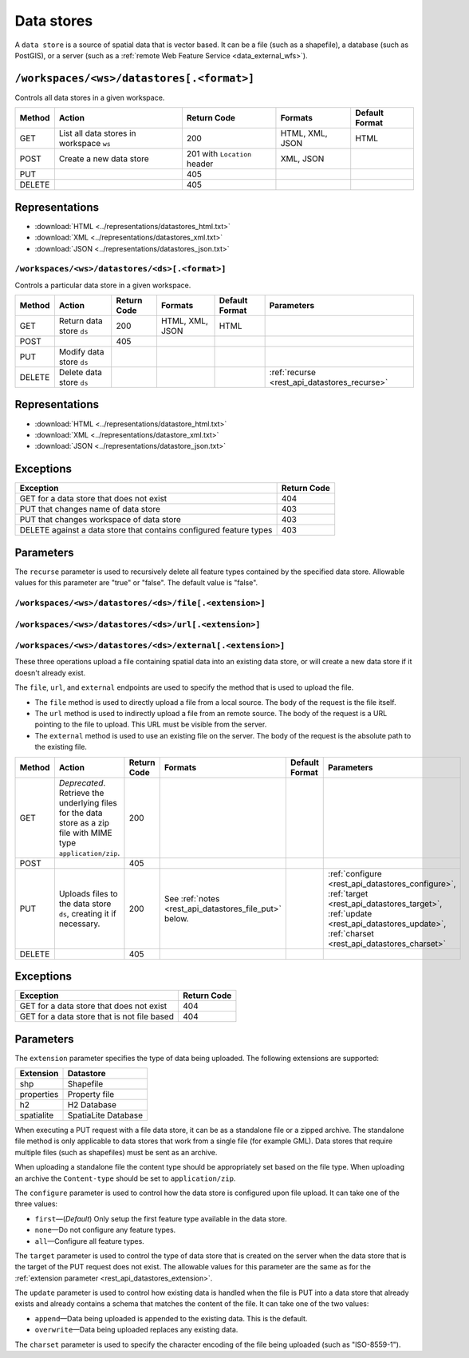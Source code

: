 .. _rest_api_datastores:

Data stores
===========

A ``data store`` is a source of spatial data that is vector based. It can be a file (such as a shapefile), a database (such as PostGIS), or a server (such as a :ref:`remote Web Feature Service <data_external_wfs>`).

``/workspaces/<ws>/datastores[.<format>]``
~~~~~~~~~~~~~~~~~~~~~~~~~~~~~~~~~~~~~~~~~~

Controls all data stores in a given workspace.

.. list-table::
   :header-rows: 1

   * - Method
     - Action
     - Return Code
     - Formats
     - Default Format
   * - GET
     - List all data stores in workspace ``ws``
     - 200
     - HTML, XML, JSON
     - HTML
   * - POST
     - Create a new data store
     - 201 with ``Location`` header 
     - XML, JSON
     - 
   * - PUT
     -
     - 405
     -
     -
   * - DELETE
     -
     - 405
     -
     -

Representations
~~~~~~~~~~~~~~~

* :download:`HTML <../representations/datastores_html.txt>`
* :download:`XML <../representations/datastores_xml.txt>`
* :download:`JSON <../representations/datastores_json.txt>`

``/workspaces/<ws>/datastores/<ds>[.<format>]``
-----------------------------------------------

Controls a particular data store in a given workspace.

.. list-table::
   :header-rows: 1

   * - Method
     - Action
     - Return Code
     - Formats
     - Default Format
     - Parameters
   * - GET
     - Return data store ``ds``
     - 200
     - HTML, XML, JSON
     - HTML
     -
   * - POST
     - 
     - 405
     - 
     -
     - 
   * - PUT
     - Modify data store ``ds``
     -
     -
     -
     -
   * - DELETE
     - Delete data store ``ds``
     -
     -
     -
     - :ref:`recurse <rest_api_datastores_recurse>`

Representations
~~~~~~~~~~~~~~~

* :download:`HTML <../representations/datastore_html.txt>`
* :download:`XML <../representations/datastore_xml.txt>`
* :download:`JSON <../representations/datastore_json.txt>`

Exceptions
~~~~~~~~~~

.. list-table::
   :header-rows: 1

   * - Exception
     - Return Code
   * - GET for a data store that does not exist
     - 404
   * - PUT that changes name of data store
     - 403
   * - PUT that changes workspace of data store
     - 403
   * - DELETE against a data store that contains configured feature types
     - 403

Parameters
~~~~~~~~~~

.. _rest_api_datastores_recurse:

The ``recurse`` parameter is used to recursively delete all feature types contained by the specified data store. Allowable values for this parameter are "true" or "false". The default value is "false".



``/workspaces/<ws>/datastores/<ds>/file[.<extension>]``
-------------------------------------------------------

``/workspaces/<ws>/datastores/<ds>/url[.<extension>]``
------------------------------------------------------

``/workspaces/<ws>/datastores/<ds>/external[.<extension>]``
-----------------------------------------------------------

These three operations upload a file containing spatial data into an existing data store, or will create a new data store if it doesn't already exist.

The ``file``, ``url``, and ``external`` endpoints are used to specify the method that is used to upload the file.

* The ``file`` method is used to directly upload a file from a local source. The body of the request is the file itself.
* The ``url`` method is used to indirectly upload a file from an remote source. The body of the request is a URL pointing to the file to upload. This URL must be visible from the server. 
* The ``external`` method is used to use an existing file on the server. The body of the request is the absolute path to the existing file.

.. list-table::
   :header-rows: 1

   * - Method
     - Action
     - Return Code
     - Formats
     - Default Format
     - Parameters
   * - GET
     - *Deprecated*. Retrieve the underlying files for the data store as a zip file with MIME type ``application/zip``. 
     - 200
     - 
     - 
     - 
   * - POST
     - 
     - 405
     - 
     - 
     -
   * - PUT
     - Uploads files to the data store ``ds``, creating it if necessary.
     - 200
     - See :ref:`notes <rest_api_datastores_file_put>` below.
     - 
     - :ref:`configure <rest_api_datastores_configure>`, :ref:`target <rest_api_datastores_target>`, :ref:`update <rest_api_datastores_update>`, :ref:`charset <rest_api_datastores_charset>`
   * - DELETE
     -
     - 405
     -
     -
     -


Exceptions
~~~~~~~~~~

.. list-table::
   :header-rows: 1

   * - Exception
     - Return Code
   * - GET for a data store that does not exist
     - 404
   * - GET for a data store that is not file based
     - 404


Parameters
~~~~~~~~~~

.. _rest_api_datastores_extension:

The ``extension`` parameter specifies the type of data being uploaded. The following extensions are supported:

.. list-table::
   :header-rows: 1

   * - Extension
     - Datastore
   * - shp
     - Shapefile
   * - properties
     - Property file
   * - h2
     - H2 Database
   * - spatialite
     - SpatiaLite Database

.. _rest_api_datastores_file_put:

When executing a PUT request with a file data store, it can be as a standalone file or a zipped archive. The standalone file method is only applicable to data stores that work from a single file (for example GML). Data stores that require multiple files (such as shapefiles) must be sent as an archive.

When uploading a standalone file the content type should be appropriately set based on the file type. When uploading an archive the ``Content-type`` should be set to ``application/zip``. 

.. _rest_api_datastores_configure:

The ``configure`` parameter is used to control how the data store is configured upon file upload. It can take one of the three values:

* ``first``—(*Default*) Only setup the first feature type available in the data store.
* ``none``—Do not configure any feature types.
* ``all``—Configure all feature types.

.. _rest_api_datastores_target:

The ``target`` parameter is used to control the type of data store that is created on the server when the data store that is the target of the PUT request does not exist. The allowable values for this parameter are the same as for the :ref:`extension parameter <rest_api_datastores_extension>`. 

.. _rest_api_datastores_update:

The ``update`` parameter is used to control how existing data is handled when the file is PUT into a data store that already exists and already contains a schema that matches the content of the file. It can take one of the two values:

* ``append``—Data being uploaded is appended to the existing data. This is the default.
* ``overwrite``—Data being uploaded replaces any existing data.

.. _rest_api_datastores_charset:

The ``charset`` parameter is used to specify the character encoding of the file being uploaded (such as "ISO-8559-1"). 
